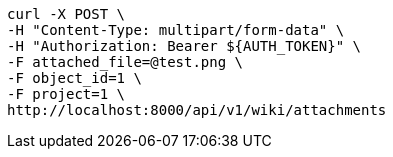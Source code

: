 [source,bash]
----
curl -X POST \
-H "Content-Type: multipart/form-data" \
-H "Authorization: Bearer ${AUTH_TOKEN}" \
-F attached_file=@test.png \
-F object_id=1 \
-F project=1 \
http://localhost:8000/api/v1/wiki/attachments
----
